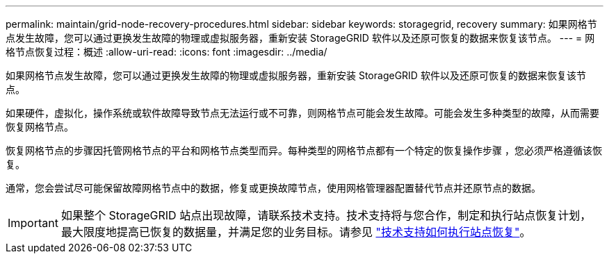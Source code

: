 ---
permalink: maintain/grid-node-recovery-procedures.html 
sidebar: sidebar 
keywords: storagegrid, recovery 
summary: 如果网格节点发生故障，您可以通过更换发生故障的物理或虚拟服务器，重新安装 StorageGRID 软件以及还原可恢复的数据来恢复该节点。 
---
= 网格节点恢复过程：概述
:allow-uri-read: 
:icons: font
:imagesdir: ../media/


[role="lead"]
如果网格节点发生故障，您可以通过更换发生故障的物理或虚拟服务器，重新安装 StorageGRID 软件以及还原可恢复的数据来恢复该节点。

如果硬件，虚拟化，操作系统或软件故障导致节点无法运行或不可靠，则网格节点可能会发生故障。可能会发生多种类型的故障，从而需要恢复网格节点。

恢复网格节点的步骤因托管网格节点的平台和网格节点类型而异。每种类型的网格节点都有一个特定的恢复操作步骤 ，您必须严格遵循该恢复。

通常，您会尝试尽可能保留故障网格节点中的数据，修复或更换故障节点，使用网格管理器配置替代节点并还原节点的数据。


IMPORTANT: 如果整个 StorageGRID 站点出现故障，请联系技术支持。技术支持将与您合作，制定和执行站点恢复计划，最大限度地提高已恢复的数据量，并满足您的业务目标。请参见 link:how-site-recovery-is-performed-by-technical-support.html["技术支持如何执行站点恢复"]。
